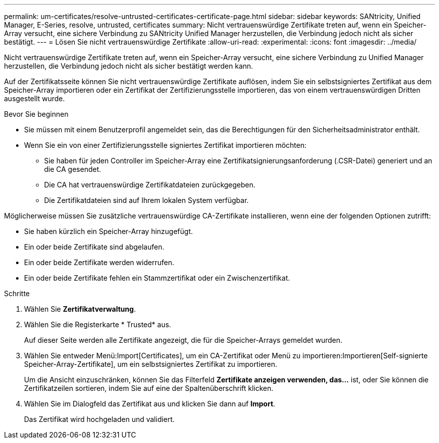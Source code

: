 ---
permalink: um-certificates/resolve-untrusted-certificates-certificate-page.html 
sidebar: sidebar 
keywords: SANtricity, Unified Manager, E-Series, resolve, untrusted, certificates 
summary: Nicht vertrauenswürdige Zertifikate treten auf, wenn ein Speicher-Array versucht, eine sichere Verbindung zu SANtricity Unified Manager herzustellen, die Verbindung jedoch nicht als sicher bestätigt. 
---
= Lösen Sie nicht vertrauenswürdige Zertifikate
:allow-uri-read: 
:experimental: 
:icons: font
:imagesdir: ../media/


[role="lead"]
Nicht vertrauenswürdige Zertifikate treten auf, wenn ein Speicher-Array versucht, eine sichere Verbindung zu Unified Manager herzustellen, die Verbindung jedoch nicht als sicher bestätigt werden kann.

Auf der Zertifikatsseite können Sie nicht vertrauenswürdige Zertifikate auflösen, indem Sie ein selbstsigniertes Zertifikat aus dem Speicher-Array importieren oder ein Zertifikat der Zertifizierungsstelle importieren, das von einem vertrauenswürdigen Dritten ausgestellt wurde.

.Bevor Sie beginnen
* Sie müssen mit einem Benutzerprofil angemeldet sein, das die Berechtigungen für den Sicherheitsadministrator enthält.
* Wenn Sie ein von einer Zertifizierungsstelle signiertes Zertifikat importieren möchten:
+
** Sie haben für jeden Controller im Speicher-Array eine Zertifikatsignierungsanforderung (.CSR-Datei) generiert und an die CA gesendet.
** Die CA hat vertrauenswürdige Zertifikatdateien zurückgegeben.
** Die Zertifikatdateien sind auf Ihrem lokalen System verfügbar.




Möglicherweise müssen Sie zusätzliche vertrauenswürdige CA-Zertifikate installieren, wenn eine der folgenden Optionen zutrifft:

* Sie haben kürzlich ein Speicher-Array hinzugefügt.
* Ein oder beide Zertifikate sind abgelaufen.
* Ein oder beide Zertifikate werden widerrufen.
* Ein oder beide Zertifikate fehlen ein Stammzertifikat oder ein Zwischenzertifikat.


.Schritte
. Wählen Sie *Zertifikatverwaltung*.
. Wählen Sie die Registerkarte * Trusted* aus.
+
Auf dieser Seite werden alle Zertifikate angezeigt, die für die Speicher-Arrays gemeldet wurden.

. Wählen Sie entweder Menü:Import[Certificates], um ein CA-Zertifikat oder Menü zu importieren:Importieren[Self-signierte Speicher-Array-Zertifikate], um ein selbstsigniertes Zertifikat zu importieren.
+
Um die Ansicht einzuschränken, können Sie das Filterfeld *Zertifikate anzeigen verwenden, das...* ist, oder Sie können die Zertifikatzeilen sortieren, indem Sie auf eine der Spaltenüberschrift klicken.

. Wählen Sie im Dialogfeld das Zertifikat aus und klicken Sie dann auf *Import*.
+
Das Zertifikat wird hochgeladen und validiert.


